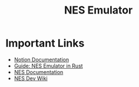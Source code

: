 #+TITLE: NES Emulator
#+DESCRIPTION: README file for the project
#+CREATED: Aug 13, 2024

* Important Links
 + [[https://www.notion.so/NES-Emulator-736a83e705f74e9e8a626a243e6076d4][Notion Documentation]]
 + [[https://bugzmanov.github.io/nes_ebook/chapter_1.html][Guide: NES Emulator in Rust]]
 + [[https://www.nesdev.org/NESDoc.pdf][NES Documentation]]
 + [[https://www.nesdev.org/wiki/NES_reference_guide][NES Dev Wiki]]
